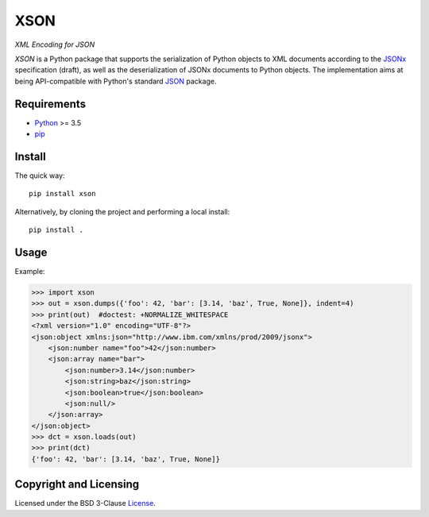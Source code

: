 ====
XSON
====
*XML Encoding for JSON*

.. image:: https://img.shields.io/pypi/v/xson?logo=python&logoColor=white
   :target: https://pypi.org/project/xson/
.. image:: https://img.shields.io/pypi/l/xson?logo=open-source-initiative&logoColor=white
   :target: https://pypi.org/project/xson/
.. image:: https://img.shields.io/github/workflow/status/renatahodovan/xson/main/master?logo=github&logoColor=white
   :target: https://github.com/renatahodovan/xson/actions
.. image:: https://img.shields.io/coveralls/github/renatahodovan/xson/master?logo=coveralls&logoColor=white
   :target: https://coveralls.io/github/renatahodovan/xson

.. start included documentation

*XSON* is a Python package that supports the serialization of Python objects to
XML documents according to the JSONx_ specification (draft), as well as the
deserialization of JSONx documents to Python objects. The implementation aims at
being API-compatible with Python's standard JSON_ package.

.. _JSONx: https://tools.ietf.org/html/draft-rsalz-jsonx-00
.. _JSON: https://docs.python.org/3/library/json.html


Requirements
============

* Python_ >= 3.5
* pip_

.. _Python: https://www.python.org
.. _pip: https://pip.pypa.io


Install
=======

The quick way::

    pip install xson

Alternatively, by cloning the project and performing a local install::

    pip install .


Usage
=====

Example:

>>> import xson
>>> out = xson.dumps({'foo': 42, 'bar': [3.14, 'baz', True, None]}, indent=4)
>>> print(out)  #doctest: +NORMALIZE_WHITESPACE
<?xml version="1.0" encoding="UTF-8"?>
<json:object xmlns:json="http://www.ibm.com/xmlns/prod/2009/jsonx">
    <json:number name="foo">42</json:number>
    <json:array name="bar">
        <json:number>3.14</json:number>
        <json:string>baz</json:string>
        <json:boolean>true</json:boolean>
        <json:null/>
    </json:array>
</json:object>
>>> dct = xson.loads(out)
>>> print(dct)
{'foo': 42, 'bar': [3.14, 'baz', True, None]}

.. end included documentation


Copyright and Licensing
=======================

Licensed under the BSD 3-Clause License_.

.. _License: LICENSE.rst
